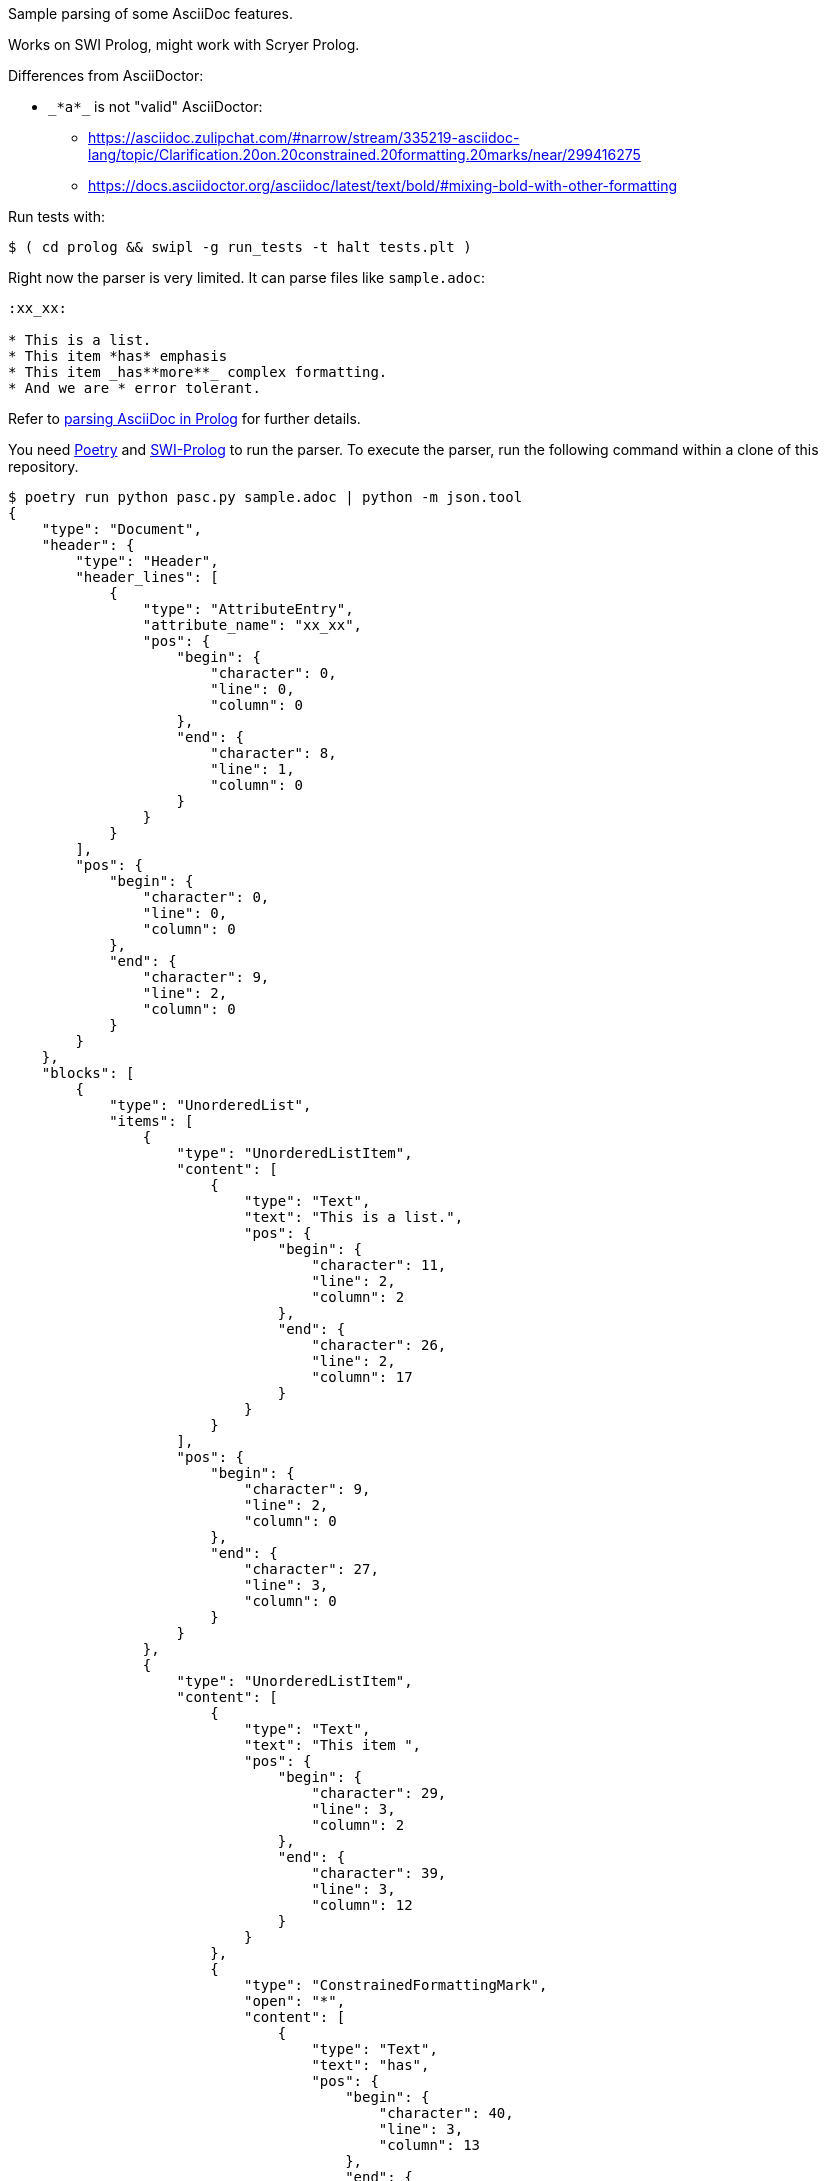 Sample parsing of some AsciiDoc features.

Works on SWI Prolog, might work with Scryer Prolog.

Differences from AsciiDoctor:

* `pass:[_*a*_]` is not "valid" AsciiDoctor:
- https://asciidoc.zulipchat.com/#narrow/stream/335219-asciidoc-lang/topic/Clarification.20on.20constrained.20formatting.20marks/near/299416275
- https://docs.asciidoctor.org/asciidoc/latest/text/bold/#mixing-bold-with-other-formatting

Run tests with:

----
$ ( cd prolog && swipl -g run_tests -t halt tests.plt )
----

Right now the parser is very limited. It can parse files like `sample.adoc`:

----
:xx_xx:

* This is a list.
* This item *has* emphasis
* This item _has**more**_ complex formatting.
* And we are * error tolerant.
----

Refer to link:parsing-asciidoc-in-prolog.adoc[parsing AsciiDoc in Prolog] for further details.

You need https://python-poetry.org/[Poetry] and https://www.swi-prolog.org/[SWI-Prolog] to run the parser.
To execute the parser, run the following command within a clone of this repository.

----
$ poetry run python pasc.py sample.adoc | python -m json.tool
{
    "type": "Document",
    "header": {
        "type": "Header",
        "header_lines": [
            {
                "type": "AttributeEntry",
                "attribute_name": "xx_xx",
                "pos": {
                    "begin": {
                        "character": 0,
                        "line": 0,
                        "column": 0
                    },
                    "end": {
                        "character": 8,
                        "line": 1,
                        "column": 0
                    }
                }
            }
        ],
        "pos": {
            "begin": {
                "character": 0,
                "line": 0,
                "column": 0
            },
            "end": {
                "character": 9,
                "line": 2,
                "column": 0
            }
        }
    },
    "blocks": [
        {
            "type": "UnorderedList",
            "items": [
                {
                    "type": "UnorderedListItem",
                    "content": [
                        {
                            "type": "Text",
                            "text": "This is a list.",
                            "pos": {
                                "begin": {
                                    "character": 11,
                                    "line": 2,
                                    "column": 2
                                },
                                "end": {
                                    "character": 26,
                                    "line": 2,
                                    "column": 17
                                }
                            }
                        }
                    ],
                    "pos": {
                        "begin": {
                            "character": 9,
                            "line": 2,
                            "column": 0
                        },
                        "end": {
                            "character": 27,
                            "line": 3,
                            "column": 0
                        }
                    }
                },
                {
                    "type": "UnorderedListItem",
                    "content": [
                        {
                            "type": "Text",
                            "text": "This item ",
                            "pos": {
                                "begin": {
                                    "character": 29,
                                    "line": 3,
                                    "column": 2
                                },
                                "end": {
                                    "character": 39,
                                    "line": 3,
                                    "column": 12
                                }
                            }
                        },
                        {
                            "type": "ConstrainedFormattingMark",
                            "open": "*",
                            "content": [
                                {
                                    "type": "Text",
                                    "text": "has",
                                    "pos": {
                                        "begin": {
                                            "character": 40,
                                            "line": 3,
                                            "column": 13
                                        },
                                        "end": {
                                            "character": 43,
                                            "line": 3,
                                            "column": 16
                                        }
                                    }
                                }
                            ],
                            "close": "*",
                            "pos": {
                                "begin": {
                                    "character": 39,
                                    "line": 3,
                                    "column": 12
                                },
                                "end": {
                                    "character": 44,
                                    "line": 3,
                                    "column": 17
                                }
                            }
                        },
                        {
                            "type": "Text",
                            "text": " emphasis",
                            "pos": {
                                "begin": {
                                    "character": 44,
                                    "line": 3,
                                    "column": 17
                                },
                                "end": {
                                    "character": 53,
                                    "line": 3,
                                    "column": 26
                                }
                            }
                        }
                    ],
                    "pos": {
                        "begin": {
                            "character": 27,
                            "line": 3,
                            "column": 0
                        },
                        "end": {
                            "character": 54,
                            "line": 4,
                            "column": 0
                        }
                    }
                },
                {
                    "type": "UnorderedListItem",
                    "content": [
                        {
                            "type": "Text",
                            "text": "This item ",
                            "pos": {
                                "begin": {
                                    "character": 56,
                                    "line": 4,
                                    "column": 2
                                },
                                "end": {
                                    "character": 66,
                                    "line": 4,
                                    "column": 12
                                }
                            }
                        },
                        {
                            "type": "ConstrainedFormattingMark",
                            "open": "_",
                            "content": [
                                {
                                    "type": "Text",
                                    "text": "has",
                                    "pos": {
                                        "begin": {
                                            "character": 67,
                                            "line": 4,
                                            "column": 13
                                        },
                                        "end": {
                                            "character": 70,
                                            "line": 4,
                                            "column": 16
                                        }
                                    }
                                },
                                {
                                    "type": "UnconstrainedFormattingMark",
                                    "open": "**",
                                    "content": [
                                        {
                                            "type": "Text",
                                            "text": "more",
                                            "pos": {
                                                "begin": {
                                                    "character": 72,
                                                    "line": 4,
                                                    "column": 18
                                                },
                                                "end": {
                                                    "character": 76,
                                                    "line": 4,
                                                    "column": 22
                                                }
                                            }
                                        }
                                    ],
                                    "close": "**",
                                    "pos": {
                                        "begin": {
                                            "character": 70,
                                            "line": 4,
                                            "column": 16
                                        },
                                        "end": {
                                            "character": 78,
                                            "line": 4,
                                            "column": 24
                                        }
                                    }
                                }
                            ],
                            "close": "_",
                            "pos": {
                                "begin": {
                                    "character": 66,
                                    "line": 4,
                                    "column": 12
                                },
                                "end": {
                                    "character": 79,
                                    "line": 4,
                                    "column": 25
                                }
                            }
                        },
                        {
                            "type": "Text",
                            "text": " complex formatting.",
                            "pos": {
                                "begin": {
                                    "character": 79,
                                    "line": 4,
                                    "column": 25
                                },
                                "end": {
                                    "character": 99,
                                    "line": 4,
                                    "column": 45
                                }
                            }
                        }
                    ],
                    "pos": {
                        "begin": {
                            "character": 54,
                            "line": 4,
                            "column": 0
                        },
                        "end": {
                            "character": 100,
                            "line": 5,
                            "column": 0
                        }
                    }
                },
                {
                    "type": "UnorderedListItem",
                    "content": [
                        {
                            "type": "Text",
                            "text": "And we are * error tolerant.",
                            "pos": {
                                "begin": {
                                    "character": 102,
                                    "line": 5,
                                    "column": 2
                                },
                                "end": {
                                    "character": 130,
                                    "line": 5,
                                    "column": 30
                                }
                            }
                        }
                    ],
                    "pos": {
                        "begin": {
                            "character": 100,
                            "line": 5,
                            "column": 0
                        },
                        "end": {
                            "character": 131,
                            "line": 6,
                            "column": 0
                        }
                    }
                }
            ],
            "pos": {
                "begin": {
                    "character": 9,
                    "line": 2,
                    "column": 0
                },
                "end": {
                    "character": 131,
                    "line": 6,
                    "column": 0
                }
            }
        }
    ],
    "pos": {
        "begin": {
            "character": 0,
            "line": 0,
            "column": 0
        },
        "end": {
            "character": 131,
            "line": 6,
            "column": 0
        }
    }
}
----
